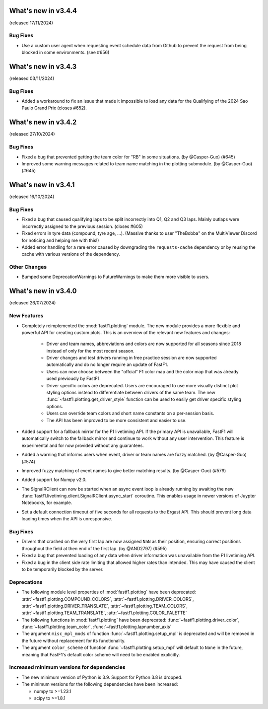 What's new in v3.4.4
--------------------

(released 17/11/2024)

Bug Fixes
^^^^^^^^^

- Use a custom user agent when requesting event schedule data from Github to
  prevent the request from being blocked in some environments. (see #656)


What's new in v3.4.3
--------------------

(released 03/11/2024)

Bug Fixes
^^^^^^^^^

- Added a workaround to fix an issue that made it impossible to load any data
  for the Qualifying of the 2024 Sao Paulo Grand Prix (closes #652).


What's new in v3.4.2
--------------------

(released 27/10/2024)

Bug Fixes
^^^^^^^^^

- Fixed a bug that prevented getting the team color for "RB" in some
  situations. (by @Casper-Guo) (#645)

- Improved some warning messages related to team name matching in the plotting
  submodule. (by @Casper-Guo) (#645)


What's new in v3.4.1
--------------------

(released 16/10/2024)

Bug Fixes
^^^^^^^^^

- Fixed a bug that caused qualifying laps to be split incorrectly into Q1, Q2
  and Q3 laps. Mainly outlaps were incorrectly assigned to the previous
  session. (closes #605)

- Fixed errors in tyre data (compound, tyre age, ...). (Massive thanks to
  user "TheBobba" on the MultiViewer Discord for noticing and helping me with
  this!)

- Added error handling for a rare error caused by downgrading the
  ``requests-cache`` dependency or by reusing the cache with various versions
  of the dependency.


Other Changes
^^^^^^^^^^^^^

- Bumped some DeprecationWarnings to FutureWarnings to make them more visible
  to users.


What's new in v3.4.0
--------------------

(released 26/07/2024)


New Features
^^^^^^^^^^^^

- Completely reimplemented the :mod:`fastf1.plotting` module. The new module
  provides a more flexible and powerful API for creating custom plots. This
  is an overview of the relevant new features and changes:

    - Driver and team names, abbreviations and colors are now supported for
      all seasons since 2018 instead of only for the most recent season.

    - Driver changes and test drivers running in free practice session are now
      supported automatically and do no longer require an update of FastF1.

    - Users can now choose between the "offcial" F1 color map and the color map
      that was already used previously by FastF1.

    - Driver specific colors are deprecated. Users are encouraged to use more
      visually distinct plot styling options instead to differentiate between
      drivers of the same team. The new
      :func:`~fastf1.plotting.get_driver_style` function can be used to easily
      get driver specific styling options.

    - Users can override team colors and short name constants on a per-session
      basis.

    - The API has been improved to be more consistent and easier to use.

- Added support for a fallback mirror for the F1 livetiming API. If the primary
  API is unavailable, FastF1 will automatically switch to the fallback mirror
  and continue to work without any user intervention.
  This feature is experimental and for now provided without any guarantees.

- Added a warning that informs users when event, driver or team names are
  fuzzy matched. (by @Casper-Guo) (#574)

- Improved fuzzy matching of event names to give better matching results. (by
  @Casper-Guo) (#579)

- Added support for Numpy v2.0.

- The SignalRClient can now be started when an async event loop is already
  running by awaiting the new
  :func:`fastf1.livetiming.client.SignalRClient.async_start` coroutine. This
  enables usage in newer versions of Juypter Notebooks, for example.

- Set a default connection timeout of five seconds for all requests to the
  Ergast API. This should prevent long data loading times when the API is
  unresponsive.


Bug Fixes
^^^^^^^^^

- Drivers that crashed on the very first lap are now assigned ``NaN`` as their
  position, ensuring correct positions throughout the field at then end of the
  first lap. (by @AND2797) (#595)

- Fixed a bug that prevented loading of any data when driver information was
  unavailable from the F1 livetiming API.

- Fixed a bug in the client side rate limiting that allowed higher rates than
  intended. This may have caused the client to be temporarily blocked by the
  server.


Deprecations
^^^^^^^^^^^^

- The following module level properties of :mod:`fastf1.plotting` have been
  deprecated:
  :attr:`~fastf1.plotting.COMPOUND_COLORS`,
  :attr:`~fastf1.plotting.DRIVER_COLORS`,
  :attr:`~fastf1.plotting.DRIVER_TRANSLATE`,
  :attr:`~fastf1.plotting.TEAM_COLORS`,
  :attr:`~fastf1.plotting.TEAM_TRANSLATE`,
  :attr:`~fastf1.plotting.COLOR_PALETTE`


- The following functions in :mod:`fastf1.plotting` have been deprecated:
  :func:`~fastf1.plotting.driver_color`,
  :func:`~fastf1.plotting.team_color`,
  :func:`~fastf1.plotting.lapnumber_axis`

- The argument ``misc_mpl_mods`` of function :func:`~fastf1.plotting.setup_mpl`
  is deprecated and will be removed in the future without replacement for its
  functionality.

- The argument ``color_scheme`` of function :func:`~fastf1.plotting.setup_mpl`
  will default to ``None`` in the future, meaning that FastF1's default color
  scheme will need to be enabled explicitly.


Increased minimum versions for dependencies
^^^^^^^^^^^^^^^^^^^^^^^^^^^^^^^^^^^^^^^^^^^

- The new minimum version of Python is 3.9. Support for Python 3.8 is dropped.
- The minimum versions for the following dependencies have been increased:

  - numpy to >=1.23.1
  - scipy to >=1.8.1